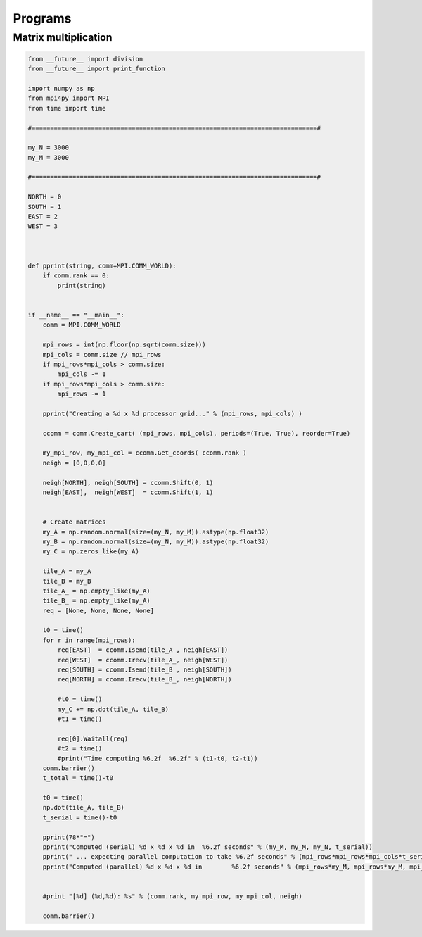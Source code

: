 Programs
========

----------
Matrix multiplication
----------

.. code-block::

    from __future__ import division
    from __future__ import print_function

    import numpy as np 
    from mpi4py import MPI
    from time import time

    #=============================================================================#

    my_N = 3000
    my_M = 3000

    #=============================================================================#

    NORTH = 0
    SOUTH = 1
    EAST = 2
    WEST = 3



    def pprint(string, comm=MPI.COMM_WORLD):
        if comm.rank == 0:
            print(string)


    if __name__ == "__main__":
        comm = MPI.COMM_WORLD

        mpi_rows = int(np.floor(np.sqrt(comm.size)))
        mpi_cols = comm.size // mpi_rows
        if mpi_rows*mpi_cols > comm.size:
            mpi_cols -= 1
        if mpi_rows*mpi_cols > comm.size:
            mpi_rows -= 1

        pprint("Creating a %d x %d processor grid..." % (mpi_rows, mpi_cols) )

        ccomm = comm.Create_cart( (mpi_rows, mpi_cols), periods=(True, True), reorder=True)

        my_mpi_row, my_mpi_col = ccomm.Get_coords( ccomm.rank ) 
        neigh = [0,0,0,0]
        
        neigh[NORTH], neigh[SOUTH] = ccomm.Shift(0, 1)
        neigh[EAST],  neigh[WEST]  = ccomm.Shift(1, 1)


        # Create matrices
        my_A = np.random.normal(size=(my_N, my_M)).astype(np.float32)
        my_B = np.random.normal(size=(my_N, my_M)).astype(np.float32)
        my_C = np.zeros_like(my_A)

        tile_A = my_A
        tile_B = my_B
        tile_A_ = np.empty_like(my_A)
        tile_B_ = np.empty_like(my_A)
        req = [None, None, None, None]

        t0 = time()
        for r in range(mpi_rows):
            req[EAST]  = ccomm.Isend(tile_A , neigh[EAST])
            req[WEST]  = ccomm.Irecv(tile_A_, neigh[WEST])
            req[SOUTH] = ccomm.Isend(tile_B , neigh[SOUTH])
            req[NORTH] = ccomm.Irecv(tile_B_, neigh[NORTH])

            #t0 = time()
            my_C += np.dot(tile_A, tile_B)
            #t1 = time()

            req[0].Waitall(req)
            #t2 = time()
            #print("Time computing %6.2f  %6.2f" % (t1-t0, t2-t1))
        comm.barrier()
        t_total = time()-t0

        t0 = time()
        np.dot(tile_A, tile_B)
        t_serial = time()-t0

        pprint(78*"=")
        pprint("Computed (serial) %d x %d x %d in  %6.2f seconds" % (my_M, my_M, my_N, t_serial))
        pprint(" ... expecting parallel computation to take %6.2f seconds" % (mpi_rows*mpi_rows*mpi_cols*t_serial / comm.size))
        pprint("Computed (parallel) %d x %d x %d in        %6.2f seconds" % (mpi_rows*my_M, mpi_rows*my_M, mpi_cols*my_N, t_total))
        

        #print "[%d] (%d,%d): %s" % (comm.rank, my_mpi_row, my_mpi_col, neigh)

        comm.barrier()
        
